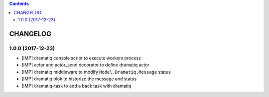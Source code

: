 .. This file is a part of the AnyBlok / Dramatiq project
..
..    Copyright (C) 2017 Jean-Sebastien SUZANNE <jssuzanne@anybox.fr>
..
.. This Source Code Form is subject to the terms of the Mozilla Public License,
.. v. 2.0. If a copy of the MPL was not distributed with this file,You can
.. obtain one at http://mozilla.org/MPL/2.0/.

.. contents::

CHANGELOG
=========

1.0.0 (2017-12-23)
------------------

* [IMP] dramatiq console script to execute workers process
* [IMP] actor and actor_send decorator to define dramatiq actor
* [IMP] dramatiq middleware to modify ``Model.Dramatiq.Message`` status
* [IMP] dramatiq blok to historize the message and status
* [IMP] dramatiq-task to add a back task with dramatiq
